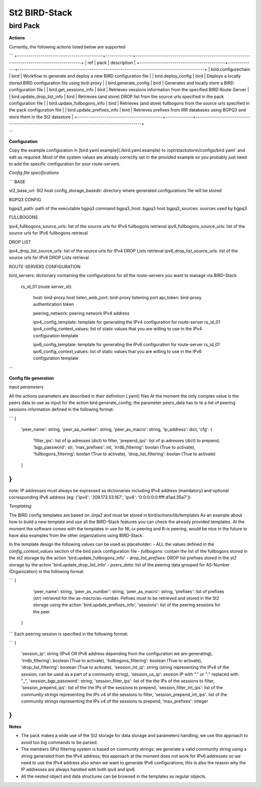 =============== 
St2 BIRD-Stack 
=============== 

bird Pack
---------- 

**Actions**

Currently, the following actions listed below are supported

```
+--------------------------------------------+--------------+------------------------------------------------------------------------------------------------+
| ref                                        | pack         | description                                                                                    |
+--------------------------------------------+--------------+------------------------------------------------------------------------------------------------+
| bird.configurechain                        | bird         | Workflow to generate and deploy a new BIRD configuration file                                  |
| bird.deploy_config                         | bird         | Deploys a locally stored BIRD configuration file using bird-proxy                              |
| bird.generate_config                       | bird         | Generates and locally store a BIRD configuration file                                          |
| bird.get_sessions_info                     | bird         | Retrieves sessions information from the specified BIRD Route-Server                            |
| bird.update_drop_list_info                 | bird         | Retrieves (and store) DROP list from the source urls specified in the pack configuration file  |
| bird.update_fullbogons_info                | bird         | Retrieves (and store) fullbogons from the source urls specified in the pack configuration file |
| bird.update_prefixes_info                  | bird         | Retrieves prefixes from IRR databases using BGPQ3 and store them in the St2 datastore          |
+--------------------------------------------+--------------+------------------------------------------------------------------------------------------------+

```

**Configuration**

Copy the example configuration in [bird.yaml.example](./bird.yaml.example) to /opt/stackstorm/configs/bird.yaml` and edit as required.
Most of the system values are already correctly set in the provided example so you probably just need to add the specific configuration for your route-servers.

*Config file specifications*

```
BASE

st2_base_url: St2 host
config_storage_basedir: directory where generated configurations file will be stored

BGPQ3 CONFIG

bgpq3_path: path of the executable bgpq3 command
bgpq3_host: bgpq3 host
bgpq3_sources: sources used by bgpq3

FULLBOGONS

ipv4_fullbogons_source_urls: list of the source urls for IPv4 fullbogons retrieval
ipv6_fullbogons_source_urls: list of the source urls for IPv6 fullbogons retrieval

DROP LIST

ipv4_drop_list_source_urls: list of the source urls for IPv4 DROP Lists retrieval
ipv6_drop_list_source_urls: list of the source urls for IPv6 DROP Lists retrieval

ROUTE-SERVERS CONFIGURATION

bird_servers: dictionary containing the configurations for all the route-servers you want to manage via BIRD-Stack 
  
  rs_id_01 (route server_id):

    host: bird-proxy host
    listen_web_port: bird-proxy listening port
    api_token: bird-proxy authentication token
    
    peering_network: peering network IPv4 address
    
    ipv4_config_template: template for generating the IPv4 configuration for route-server rs_id_01
    ipv4_config_context_values: list of static values that you are willing to use in the IPv4 configuration template 

    ipv6_config_template: template for generating the IPv6 configuration for route-server rs_id_01
    ipv6_config_context_values: list of static values that you are willing to use in the IPv6 configuration template 
```

**Config file generation**

*Input parameters*

All the actions parameters are described in their definition (.yaml) files
At the moment the only complex value is the peers data to use as input for the action bird.generate_config; the parameter peers_data has to te a list of peering sessions information defined in the following format:

```
{
    'peer_name': string, 
    'peer_as_number': string,
    'peer_as_macro': string,
    'ip_address': dict,
    'cfg': {
        'filter_ips': list of ip adresses (dict) to filter,
        'prepend_ips': list of ip adresses (dict) to prepend,
        'bgp_password': str,
        'max_prefixes': int,
        'irrdb_filtering': boolan (True to activate),
        'fullbogons_filtering': boolan (True to activate),
        'drop_list_filtering': boolan (True to activate)
    }
}
```

note: IP addresses must always be expressed as dictionaries including IPv4 address (mandatory) and optional corresponding IPv6 address (eg: {'ipv4': '209.173.53.167', 'ipv6': '0:0:0:0:0:ffff:d1ad:35a7'})

*Templating*

The BIRD config templates are based on Jinja2 and must be stored in bird/actions/lib/templates
As an example about how to build a new template and use all the BIRD-Stack features you can check the already provided templates.
At the moment the software comes with the templates in use for NL-ix peering and R-ix peering, would be nice in the future to have also examples from the other organizations using BIRD-Stack.

In the template design the following values can be used as placeholder:
- ALL the values defined in the `config_context_values` section of the bird pack configuration file
- `fullbogons`: contain the list of the fullbogons stored in the st2 storage by the action 'bird.update_fullbogons_info'
- `drop_list_prefixes`: DROP list prefixes stored in the st2 storage by the action 'bird.update_drop_list_info'
- `peers_data`: list of the peering data grouped for AS-Number (Organization) in the following format

```
{
    'peer_name': string,
    'peer_as_number': string,
    'peer_as_macro': string,
    'prefixes': list of prefixes (str) retrieved for the as-macro/as-number. Pefixes must to be retrieved and stored in the St2 storage using the action 'bird.update_prefixes_info',
    'sessions': list of the peering sessions for the peer
 }
```
Each peering session is specified in the following format:
 
```
{ 
    'session_ip': string (IPv4 OR IPv6 address depending from the configuration we are generating),
    'irrdb_filtering': boolean (True to activate),
    'fullbogons_filtering': boolean (True to activate),
    'drop_list_filtering': boolean (True to activate),
    'session_int_ip': string (string representing the IPv4 of the session; can be used as a part of a community string),
    'session_us_ip': session IP with "." or ":" replaced with "_",
    'session_bgp_password': string,
    'session_filter_ips': list of the the IPs of the sessions to filter,
    'session_prepend_ips': list of the the IPs of the sessions to prepend,
    'session_filter_int_ips': list of the community strings representing the IPs v4 of the sessions to filter,
    'session_prepend_int_ips': list of the community strings representing the IPs v4 of the sessions to prepend,
    'max_prefixes': integer
}
```

**Notes**

- The pack makes a wide use of the St2 storage for data storage and parameters handling; we use this approach to avoid too big commands to be parsed.

- The members (IPs) filtering system is based on community strings: we generate a valid community string using a string generated from the IPv4 address; this approach at the moment does not work for IPv6 addresses so we need to use the IPv4 address also when we want to generate IPv6 configurations; this is also the reason why the IP addresses are always handled with both ipv4 and ipv6.

- All the nested object and data structures can be browsed in the templates as regular objects.
